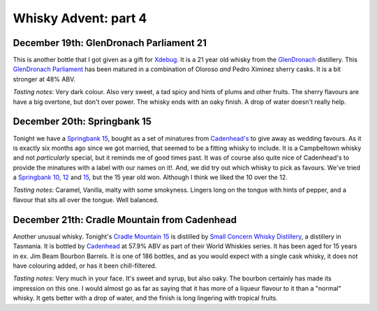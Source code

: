 Whisky Advent: part 4
=====================

.. articleMetaData::
   :Where: London, UK
   :Date: 2014-12-24 23:59 Europe/London
   :Tags: blog, whisky
   :Short: whiskyad4

December 19th: GlenDronach Parliament 21
----------------------------------------

.. image:: /images/content/whisky/day19-glass.jpg
   :align: right

.. image:: /images/content/whisky/day19-label.jpg
   :align: left

This is another bottle that I got given as a gift for Xdebug_. It is a 21 year
old whisky from the GlenDronach_ distillery. This `GlenDronach Parliament`_
has been matured in a combination of Oloroso *and* Pedro Ximinez sherry casks.
It is a bit stronger at 48% ABV. 

*Tasting notes*: Very dark colour. Also very sweet, a tad spicy and hints of
plums and other fruits. The sherry flavours are have a big overtone, but don't 
over power. The whisky ends with an oaky finish. A drop of water doesn't
really help.

.. _Xdebug: http://xdebug.org
.. _GlenDronach: http://www.whiskybase.com/distillery/101/glendronach
.. _`GlenDronach Parliament`: http://www.whiskybase.com/whisky/53238/glendronach-parliament


December 20th: Springbank 15
----------------------------

.. image:: /images/content/whisky/day20-glass.jpg
   :align: right

.. image:: /images/content/whisky/day20-label.jpg
   :align: left

Tonight we have a `Springbank 15`_, bought as a set of minatures from
`Cadenhead's`_ to give away as wedding favours. As it is exactly six months
ago since we got married, that seemed to be a fitting whisky to include. It is
a Campbeltown whisky and not *particularly* special, but it reminds me of good
times past. It was of course also quite nice of Cadenhead's to provide the
minatures with a label with our names on it!. And, we did try out which whisky
to pick as favours. We've tried a `Springbank 10`_, 12_ and 15_, but the 15
year old won. Although I think we liked the 10 over the 12.

*Tasting notes*: Caramel, Vanilla, malty with some smokyness. Lingers long on
the tongue with hints of pepper, and a flavour that sits all over the tongue.
Well balanced.

.. _`Springbank 15`: http://www.whiskybase.com/whisky/358/springbank-15-year-old
.. _`Cadenhead's`: http://www.whiskybase.com/bottler/77375/cadenhead
.. _`Springbank 10`: http://www.whiskybase.com/whisky/41248/springbank-10-year-old
.. _12: http://www.whiskybase.com/whisky/11393/springbank-12-year-old-ca
.. _15: http://www.whiskybase.com/whisky/358/springbank-15-year-old


December 21th: Cradle Mountain from Cadenhead
---------------------------------------------

.. image:: /images/content/whisky/day21-glass.jpg
   :align: right

.. image:: /images/content/whisky/day21-label.jpg
   :align: left

Another unusual whisky. Tonight's `Cradle Mountain 15`_ is distilled by 
`Small Concern Whisky Distillery`_, a distillery in Tasmania. It is bottled by 
Cadenhead_ at 57.9% ABV as part of their World Whiskies series. It has been
aged for 15 years in ex. Jim Beam Bourbon Barrels. It is one of 186 bottles,
and as you would expect with a single cask whisky, it does not have colouring
added, or has it been chill-filtered.

*Tasting notes*: Very much in your face. It's sweet and syrup, but also oaky.
The bourbon certainly has made its impression on this one. I would almost go
as far as saying that it  has more of a liqueur flavour to it than a "normal"
whisky. It gets better with a drop of water, and the finish is long lingering
with tropical fruits.

.. _`Cradle Mountain 15`: http://www.whiskybase.com/whisky/27929/cradle-mountain-1996-ca
.. _`Small Concern Whisky Distillery`: http://www.whiskybase.com/distillery/296/cradle-mountain
.. _Cadenhead: http://www.whiskybase.com/bottler/77375/cadenhead
